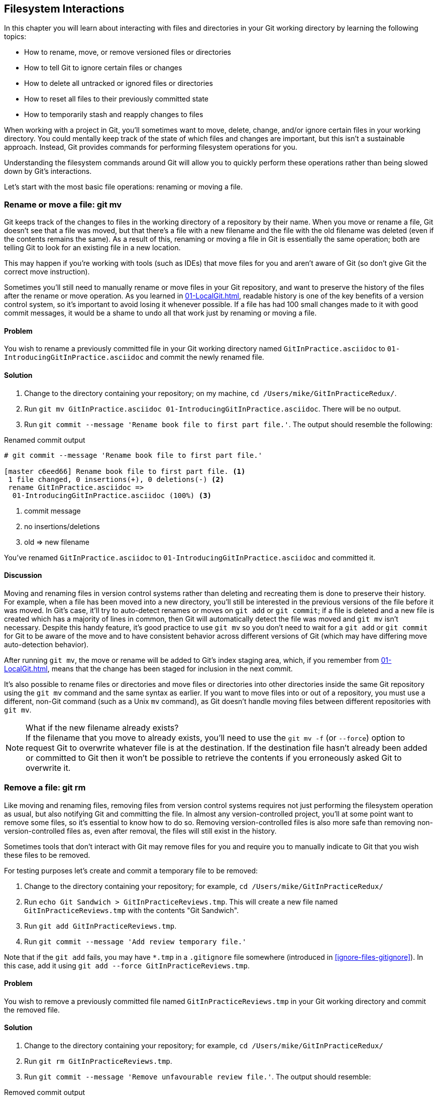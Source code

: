 ## Filesystem Interactions
ifdef::env-github[:outfilesuffix: .adoc]

In this chapter you will learn about interacting with files and directories in your Git working directory by learning the following topics:

* How to rename, move, or remove versioned files or directories
* How to tell Git to ignore certain files or changes
* How to delete all untracked or ignored files or directories
* How to reset all files to their previously committed state
* How to temporarily stash and reapply changes to files

When working with a project in Git, you'll sometimes want to move, delete, change, and/or ignore certain files in your working directory. You could mentally keep track of the state of which files and changes are important, but this isn't a sustainable approach. Instead, Git provides commands for performing filesystem operations for you.

Understanding the filesystem commands around Git will allow you to quickly perform these operations rather than being slowed down by Git's interactions.

Let's start with the most basic file operations: renaming or moving a file.

### Rename or move a file: git mv
Git keeps track of the changes to files in the working directory of a repository by their name. When you move or rename a file, Git doesn't see that a file was moved, but that there's a file with a new filename and the file with the old filename was deleted (even if the contents remains the same). As a result of this, renaming or moving a file in Git is essentially the same operation; both are telling Git to look for an existing file in a new location.

This may happen if you're working with tools (such as IDEs) that move files for you and aren't aware of Git (so don't give Git the correct move instruction).

Sometimes you'll still need to manually rename or move files in your Git repository, and want to preserve the history of the files after the rename or move operation. As you learned in <<01-LocalGit#viewing-history-git-log-gitk-gitx>>, readable history is one of the key benefits of a version control system, so it's important to avoid losing it whenever possible. If a file has had 100 small changes made to it with good commit messages, it would be a shame to undo all that work just by renaming or moving a file.

#### Problem
You wish to rename a previously committed file in your Git working directory named `GitInPractice.asciidoc` to `01-IntroducingGitInPractice.asciidoc` and commit the newly renamed file.

#### Solution
1.  Change to the directory containing your repository; on my machine, `cd /Users/mike/GitInPracticeRedux/`.
2.  Run `git mv GitInPractice.asciidoc 01-IntroducingGitInPractice.asciidoc`. There will be no output.
3.  Run `git commit --message 'Rename book file to first part file.'`. The output should resemble the following:

.Renamed commit output
```
# git commit --message 'Rename book file to first part file.'

[master c6eed66] Rename book file to first part file. <1>
 1 file changed, 0 insertions(+), 0 deletions(-) <2>
 rename GitInPractice.asciidoc =>
  01-IntroducingGitInPractice.asciidoc (100%) <3>
```
<1> commit message
<2> no insertions/deletions
<3> old => new filename

You've renamed `GitInPractice.asciidoc` to `01-IntroducingGitInPractice.asciidoc` and committed it.

#### Discussion
Moving and renaming files in version control systems rather than deleting and recreating them is done to preserve their history. For example, when a file has been moved into a new directory, you'll still be interested in the previous versions of the file before it was moved. In Git's case, it'll try to auto-detect renames or moves on `git add` or `git commit`; if a file is deleted and a new file is created which has a majority of lines in common, then Git will automatically detect the file was moved and `git mv` isn't necessary. Despite this handy feature, it's good practice to use `git mv` so you don't need to wait for a `git add` or `git commit` for Git to be aware of the move and to have consistent behavior across different versions of Git (which may have differing move auto-detection behavior).

After running `git mv`, the move or rename will be added to Git's index staging area, which, if you remember from <<01-LocalGit#building-a-new-commit-in-the-index-staging-area-git-add>>, means that the change has been staged for inclusion in the next commit.

It's also possible to rename files or directories and move files or directories into other directories inside the same Git repository using the `git mv` command and the same syntax as earlier. If you want to move files into or out of a repository, you must use a different, non-Git command (such as a Unix `mv` command), as Git doesn't handle moving files between different repositories with `git mv`.

.What if the new filename already exists?
NOTE: If the filename that you move to already exists, you'll need to use the `git mv -f` (or `--force`) option to request Git to overwrite whatever file is at the destination. If the destination file hasn't already been added or committed to Git then it won't be possible to retrieve the contents if you erroneously asked Git to overwrite it.

### Remove a file: git rm
Like moving and renaming files, removing files from version control systems requires not just performing the filesystem operation as usual, but also notifying Git and committing the file. In almost any version-controlled project, you'll at some point want to remove some files, so it's essential to know how to do so. Removing version-controlled files is also more safe than removing non-version-controlled files as, even after removal, the files will still exist in the history.

Sometimes tools that don't interact with Git may remove files for you and require you to manually indicate to Git that you wish these files to be removed.

For testing purposes let's create and commit a temporary file to be removed:

1.  Change to the directory containing your repository; for example, `cd /Users/mike/GitInPracticeRedux/`
2.  Run `echo Git Sandwich > GitInPracticeReviews.tmp`. This will create a new file named `GitInPracticeReviews.tmp` with the contents "Git Sandwich".
3.  Run `git add GitInPracticeReviews.tmp`.
4.  Run `git commit --message 'Add review temporary file.'`

Note that if the `git add` fails, you may have `*.tmp` in a `.gitignore` file somewhere (introduced in <<ignore-files-gitignore>>). In this case, add it using `git add --force GitInPracticeReviews.tmp`.

#### Problem
You wish to remove a previously committed file named `GitInPracticeReviews.tmp` in your Git working directory and commit the removed file.

#### Solution
1.  Change to the directory containing your repository; for example, `cd /Users/mike/GitInPracticeRedux/`
2.  Run `git rm GitInPracticeReviews.tmp`.
3.  Run `git commit --message 'Remove unfavourable review file.'`. The output should resemble:

.Removed commit output
```
# git rm GitInPracticeReviews.tmp

rm 'GitInPracticeReviews.tmp'

# git commit --message 'Remove unfavourable review file.'

[master 06b5eb5] Remove unfavourable review file. <1>
 1 file changed, 1 deletion(-) <2>
 delete mode 100644 GitInPracticeReviews.tmp <3>
```
<1> commit message
<2> 1 line deleted
<3> deleted filename

You've removed `GitInPracticeReviews.tmp` and committed it.

#### Discussion
Git will only interact with the Git repository when you explicitly give it commands, which is why when you remove a file, Git doesn't automatically run a `git rm` command. The `git rm` command is not just indicating to Git that you wish for a file to be removed, but also (like `git mv`) that this removal should be part of the next commit.

If you want to see a simulated run of `git rm` without actually removing the requested file then you can use `git rm -n` (or `--dry-run`). This will print the output of the command as if it were running normally and indicate success or failure, but without actually removing the file.

To remove a directory and all the unignored files and subdirectories within it, you'll need to use `git rm -r` (where the `-r` stands for 'recursive'). When run, this will delete the directory and all unignored files under it. This is combined well with `--dry-run` if you want to see what would be removed before removing it.

.What if a file has uncommitted changes?
NOTE: If a file has uncommitted changes but you still wish to remove it, you'll need to use the `git rm -f` (or `--force`) option to indicate to Git that you want to remove it before committing the changes.

### Resetting files to the last commit: git reset
There are times when you've made some changes to files in the working directory but you don't want to commit these changes.

Perhaps you added debugging statements to files and have now committed a fix, so want to reset all of the files that haven't been committed to their last committed state (on the current branch).

#### Problem
You wish to reset the state of all the files in your working directory to their last committed state.

#### Solution
1.  Change to the directory containing your repository; on my machine, `cd /Users/mike/GitInPracticeRedux/`
2.  Run `echo EXTRA >> 01-IntroducingGitInPractice.asciidoc` to append "EXTRA" to the end of `01-IntroducingGitInPractice.asciidoc`.
3.  Run `git reset --hard`. The output should resemble the following:

.Hard reset output
```
# git reset --hard

HEAD is now at 06b5eb5 Remove unfavourable review file. <1>
```
<1> Reset commit

You've reset the Git working directory to the last committed state.

#### Discussion
The `--hard` argument signals to `git reset` that you want it to reset both the index staging area and the working directory to the state of the previous commit on this branch. If run without an argument, it defaults to `git reset --mixed`, which will reset the index staging area but not the contents of the working directory. In short, `git reset --mixed` only undoes `git add`, but `git reset --hard` undoes `git add` and all file modifications.

`git reset` will be used to perform more operations (including those that alter history) later in <<06-RewritingHistoryAndDisasterRecovery#resetting-a-branch-to-a-previous-commit-git-reset>>.

.Dangers of using `git reset --hard`
WARNING: Care should be used with `git reset --hard`; it will immediately and without prompting remove all your uncommitted changes to any file in your working directory. This is probably the command that has caused me more regret than any other; I've typed it accidentally and removed work I hadn't intended to. Remember in <<01-LocalGit#why-do-programmers-use-git>> we learned that it's very hard to lose work with Git? If you have uncommitted work, this is one of the easiest ways to lose it! A safer option may be to use Git's stash functionality instead.

### Delete untracked files: git clean
When working in a Git repository, some tools may output undesirable files into your working directory.

Some text editors may use temporary files, operating systems may write thumbnail cache files, or programs may write crash dumps. Alternatively, sometimes there may be files that are desirable but you don't wish to commit them to your version control system, and instead wish to remove them to build clean versions (although this is generally better handled by _ignoring_ these files, as in <<ignore-files-gitignore>>).

When you wish to remove these files, you could remove them manually, but it's easier to ask Git to do so, as it already knows which files in the working directory are versioned and which are _untracked_.

You can view the files that are currently tracked by running `git ls-files`. This will currently only show `01-IntroducingGitInPractice.asciidoc`, as that is the only file that has been added to the Git repository. You can run `git ls-files --others` (or `-o`) to show the currently untracked files (which there should be none of).

For testing purposes, let's create a temporary file to be removed:

1.  Change to the directory containing your repository; for example, `cd /Users/mike/GitInPracticeRedux/`
2.  Run `echo Needs more cowbell > GitInPracticeIdeas.tmp`. This will create a new file named `GitInPracticeIdeas.tmp` with the contents "Needs more cowbell".

#### Problem
You wish to remove an untracked file named `GitInPracticeIdeas.tmp` from a Git working directory.

#### Solution
1.  Change to the directory containing your repository; for example, `cd /Users/mike/GitInPracticeRedux/`
2.  Run `git clean --force`. The output should resemble the following:

.Force cleaned files output
```
# git clean --force

Removing GitInPracticeIdeas.tmp <1>
```
<1> removed file

You've removed `GitInPracticeIdeas.tmp` from the Git working directory.

#### Discussion
`git clean` requires the `--force` argument because this command is potentially dangerous; with a single command, you can remove many, many files very quickly. Remember in <<01-LocalGit#why-do-programmers-use-git>> we learned that accidentally losing any file or change committed to Git system is nearly impossible. This is the opposite situation; `git clean` will happily remove thousands of files very quickly, which can't be easily recovered (unless backed up through another mechanism).

To make `git clean` a bit safer, you can preview what will be removed before doing so by using `git clean -n` (or `--dry-run`). This behaves like the `git rm --dry-run` in that it prints the output of the removals that would be performed but doesn't actually do so.

To remove untracked directories as well as untracked files, you can use the `-d` (which stands for "directory") parameter.

### Ignore files: .gitignore
As discussed in <<delete-untracked-files-git-clean>>, sometimes working directories will contain files that are _untracked_ by Git and you don't want to add them to the repository.

Sometimes these files are one-off occurrences; you accidentally copy a file to the wrong directory and want to delete it. More often, they're the product of some software (such as the software stored in the version control system or some part of your operating system) putting files into the working directory of your version control system.

You could just `git clean` these files each time, but that would rapidly become tedious. Instead we can tell Git to ignore them so it never complains about these files being untracked and you don't accidentally add them to commits.

#### Problem
You wish to ignore all files with the extension `.tmp` in a Git repository.

#### Solution
1.  Change to the directory containing your repository; on my machine, `cd /Users/mike/GitInPracticeRedux/`
2.  Run `echo \*.tmp > .gitignore`. This will create a new file named `.gitignore` with the contents "*.tmp".
3.  Run `git add .gitignore` to add `.gitignore` to the index staging area for the next commit. There will be no output.
4.  Run `git commit --message='Ignore .tmp files.'`. The output should resemble:

.Ignore file commit output
```
# git commit --message='Ignore .tmp files.'

[master 0b4087c] Ignore .tmp files. <1>
 1 file changed, 1 insertion(+) <2>
 create mode 100644 .gitignore <3>
```
<1> commit message
<2> 1 line added
<3> created filename

You've added a `.gitignore` file with instructions to ignore all `.tmp` files in the Git working directory.

#### Discussion
Each line of a `.gitignore` file matches files with a pattern. For example, you can add comments by starting a line with a `#` character or negate patterns by starting a line with a `!` character. Read more about the pattern syntax in `git help gitignore`.

A good and widely-held principle for version control systems is to avoid committing _output files_ to a version control repository. Output files are those that are created from input files that are stored within the version control repository.

For example, I may have a `hello.c` file which is compiled into `hello.o` object file. The `hello.c` _input file_ should be committed to the version control system but the `hello.o` _output file_ should not.

Committing `.gitignore` to the Git repository makes it easy to build up lists of expected output files so that they can be shared between all the users of a repository and not accidentally committed.

GitHub also provides a useful collection of `gitignore` files at https://github.com/github/gitignore.

Let's try to add an ignored file.

1.  Change to the directory containing your repository; for example, `cd /Users/mike/GitInPracticeRedux/`
2.  Run `touch GitInPractiseGoodIdeas.tmp`. This will create a new, empty file named `GitInPractiseGoodIdeas.tmp`.
3.  Run `git add GitInPractiseGoodIdeas.tmp`. The output should resemble the following:

.Trying to add an ignored file
[.long-annotations]
```
# git add GitInPractiseGoodIdeas.tmp

The following paths are ignored by one of your .gitignore files:
GitInPractiseGoodIdeas.tmp <1>
Use -f if you really want to add them.
fatal: no files added <2>
```
<1> ignored file
<2> error message

From the add output:

* "ignored file (1)" `GitInPractiseGoodIdeas.tmp` wasn't added, as its addition would contradict your `.gitignore` rules.
* "error message (2)" was printed, as no files were added.

This interaction between `.gitignore` and `git add` is particularly useful when adding subdirectories of files and directories which may contain files that should be ignored. `git add` won't add these files but will still successfully add all other that shouldn't be ignored.

### Delete ignored files
When files have been successfully ignored by the addition of a `.gitignore` file, you'll sometimes want to delete them all.

For example, you may have a project in a Git repository that compiles input files (such as `.c` files) into output files (in this example, `.o` files) and wish to remove all of these output files from the working directory to perform a new build from scratch.

Let's create some temporary files that can be removed.

1.  Change to the directory containing your repository; on my machine, `cd /Users/mike/GitInPracticeRedux/`
2.  Run `touch GitInPractiseFunnyJokes.tmp GitInPractiseWittyBanter.tmp`.

#### Problem
You wish to delete all ignored files from a Git working directory.

#### Solution
1.  Change to the directory containing your repository: `cd /Users/mike/GitInPracticeRedux/`
2.  Run `git clean --force -X`. The output should resemble the following:

.Force clean of ignored files output
```
# git clean --force -X

Removing GitInPractiseFunnyJokes.tmp <1>
Removing GitInPractiseWittyBanter.tmp
```
<1> removed file

You've removed all ignored files from the Git working directory.

#### Discussion
The `-X` argument specifies that `git clean` should remove *only* the ignored files from the working directory. If you wish to remove the ignored files *and* all the untracked files (as `git clean --force` would do), you can instead use `git clean -x` (note that the `-x` is lowercase rather than uppercase).

The specified arguments can be combined with the others discussed in <<delete-untracked-files-git-clean>>. For example, `git clean -xdf` would remove all untracked or ignored files (`-x`) and directories (`-d`) from a working directory. This will remove all files and directories for a Git repository that weren't previously committed. Please take care when running this; there will be no prompt and all the files will be quickly deleted.

Often `git clean -xdf` will be run after `git reset --hard`; this means that you'll have to reset all files to their last-committed state and removed all uncommitted files. This gets you a clean working directory; no added files or changes to any of those files.

### Temporarily stash some changes: git stash
There are times when you may find yourself working on a new commit and want to temporarily undo your current changes but redo them at a later point.

Perhaps there was an urgent issue that means you need to quickly write some code and commit a fix. In this case, you could make a temporary branch and merge it in later, but this would add a commit to the history that may not be necessary. Instead you could _stash_ your uncommitted changes to store them temporarily away, and then be able to change branches, pull changes, and so on without needing to worry about these changes getting in the way.

#### Problem
You wish to stash all your uncommitted changes for later retrieval.

#### Solution
1.  Change to the directory containing your repository; for example, `cd /Users/mike/GitInPracticeRedux/`
2.  Run `echo EXTRA >> 01-IntroducingGitInPractice.asciidoc`.
3.  Run `git stash save`. The output should resemble the following:

.Stashing uncommitted changes output
```
# git stash save

Saved working directory and index state WIP on master:
36640a5 Ignore .tmp files.
HEAD is now at 36640a5 Ignore .tmp files. <1>
```
<1> Current commit

You've stashed your uncommitted changes.

#### Discussion
`git stash save` actually creates a temporary commit with a prepopulated commit message, and then returns your current branch to the state before the temporary commit was made. It's possible to access this commit directly, but you should only do so through `git stash` to avoid confusion.

You can see all the stashes that have been made by running `git stash list`. The output will resemble the following:

.List of stashes
```
stash@{0}: WIP on master: 36640a5 Ignore .tmp files. <1>
```
<1> Stashed commit

This shows the single stash that you made. You can access it using the `ref stash@{0}`, so for example, `git diff stash@{0}` will show you the difference between the working directory and the contents of that stash.

If you save another stash then it will become `stash@{0}` and the previous stash will become `stash@{1}`. This is because the stashes are stored on a _stack_ structure. A stack structure is best thought of as being like a stack of plates. You add new plates on the top of the existing plates and if you remove a single plate, you'll take it from the top. Similarly when you run `git stash`, the new stash will be added will be added to the top (it will become `stash@{0}`) and the previous stash will no longer be at the top (it will become `stash@{1}`).

.Do you need to use `git add` before `git stash`?
NOTE: No, `git add` is not needed. `git stash` will stash your changes whether or not they've been added to the index staging area by `git add`.

.Does `git stash` work without the `save` argument?
NOTE: If `git stash` is run with no `save` argument, it performs the same operation; the `save` argument is not needed. I've used it in the examples as it's more explicit and easier to remember.

### Reapply stashed changes: git stash pop
When you've stashed your temporary changes and performed whatever operations required a clean working directory (perhaps you fixed and committed the urgent issue), you'll want to reapply the changes (as otherwise you could've just run `git reset --hard`). When you've checked out the correct branch again (which may differ from the original branch), you can request for the changes to be taken from the stash and applied onto the working directory.

#### Problem
You wish to pop the last changes from the last `git stash save` into the current working directory.

#### Solution
1.  Change to the directory containing your repository; for example, `cd /Users/mike/GitInPracticeRedux/`
2.  Run `git stash pop`. The output should resemble the following:

.Reapply stashed changes output
[.long-annotations]
```
# git stash pop

# On branch master <1>
# Changes not staged for commit: <2>
#   (use "git add <file>..." to update what will be committed)
#   (use "git checkout -- <file>..." to discard changes in working
#    directory)
#
#	modified:   01-IntroducingGitInPractice.asciidoc
#
no changes added to commit (use "git add" and/or "git commit -a") <3>
Dropped refs/stash@{0} (f7e39e2590067510be1a540b073e74704395e881) <4>
```
<1> current branch output
<2> begin status output
<3> end status output
<4> stashed commit

You've reapplied the changes from the last `git stash save`.

#### Discussion
When running `git stash pop`, the top stash on the stack (`stash@{0}`) will be applied to the working directory and removed from the stack. If there's a second stash in the stack (`stash@{1}`) then it will now be at the top (it will become `stash@{0}`). This means that if you run `git stash pop` multiple times, it will keep working down the stack until no more stashes are found and it outputs `No stash found.`

If you wish to apply an item from the stack multiple times (perhaps on multiple branches) then you can instead use `git stash apply`. This applies the stash to the working tree as `git stash pop` does but keeps the top stack stash on the stack so it can be run again to reapply.

### Clear stashed changes: git stash clear
You may have stashed changes with the intent of popping them later, but then realize that you no longer wish to do so--the changes in the stack are now unnecessary so you want to get rid of them all. You could do this by popping each change off the stack and then deleting it, but it would be good to have a command that allowed you to do this in a single step. Thankfully, `git stash clear` allows you to do just this.

#### Problem
You wish to clear all previously stashed changes.

#### Solution
1.  Change to the directory containing your repository; for example, `cd /Users/mike/GitInPracticeRedux/`
2.  Run `git stash clear`. There will be no output.

You've cleared all the previously stashed changes.

#### Discussion
.No prompt for `git stash clear`
WARNING: Clearing the stash will be done without a prompt and will remove every previous item from the stash so be careful when doing so. Cleared stashes can't be easily recovered. For this reason once you learn about history rewriting in later in <<06-RewritingHistoryAndDisasterRecovery#resetting-a-branch-to-a-previous-commit-git-reset>> I'd recommend making commits and rewriting them later rather than relying too much on `git stash`.

### Assume files are unchanged
Sometimes you may wish to make changes to files but have Git ignore the specific changes you've made so that operations such as `git stash` and `git diff` ignore these changes. In these cases, you could just ignore them yourself or stash them elsewhere, but it would be ideal to be able to tell Git to ignore these particular changes.

I've found myself in a situation in the past where I'm wanting to test a Rails configuration file change for a week or two while continuing to do my normal work. I don't want to commit it because I don't want it to apply to servers or my coworkers, but I do want to continue testing it while I make other commits rather than changing to a particular branch each time.

#### Problem
You wish for Git to assume there have been no changes made to `01-IntroducingGitInPractice.asciidoc`.

#### Solution
1.  Change to the directory containing your repository; for example, `cd /Users/mike/GitInPracticeRedux/`
2.  Run `git update-index --assume-unchanged 01-IntroducingGitInPractice.asciidoc`. There will be no output.

Git will ignore any changes made to `01-IntroducingGitInPractice.asciidoc`.

#### Discussion
When you run `git update-index --assume-unchanged`, Git sets a special flag on the file to indicate that it shouldn't be checked for any changes that have been made. This can be useful to temporarily ignore changes made to a particular file when looking at `git status` or `git diff`, but also to tell Git to avoid checking a file that is particularly huge and/or slow to read. This isn't normally a problem on normal filesystems on which Git can quickly query if a file is modified by checking the "file modified" timestamp (rather than having to read the entire file and compare it).

`git update-index --assume-unchanged` will only take files as arguments rather than directories. If you assume multiple files are unchanged, you need to specify them as multiple arguments; for example, `git update-index --assume-unchanged 00-Preface.asciidoc 01-IntroducingGitInPractice.asciidoc`.

The `git update-index` command has other complex options but we'll only cover those around the "assume" logic. The rest of the behavior is better accessed through the `git add` command: a higher-level and more user-friendly way of modifying the state of the index.

### List assumed unchanged files
When you've told Git to assume no changes were made to particular files, it can be hard to remember which files were updated. In this case, you may end up modifying a file and wondering why Git doesn't seem to want to show you these changes. Additionally, you could forget that you had made these changes at all and be confused as to why the state in your text editor doesn't seem to match the state that Git is seeing.

#### Problem
You wish for Git to list all the files that it has been told to assume haven't changed.

#### Solution
1.  Change to the directory containing your repository; for example, `cd /Users/mike/GitInPracticeRedux/`
2.  Run `git ls-files -v`. The output should resemble the following:

.Assumed unchanged files listing output
```
# git ls-files -v

H .gitignore <1>
h 01-IntroducingGitInPractice.asciidoc <2>
```
<1> committed file
<2> assumed unchanged file

From the listed files:

* "committed files (1)" are indicated by an uppercase `H` tag at the beginning of the line.
* "assumed unchanged file (2)" is indicated by a lowercase `h` tag.

#### Discussion
Like `git update-index`, `git ls-files -v` is a low-level command that you'll typically not run often. `git ls-files` without any arguments lists the files in the current directory that Git knows about but the `-v` argument means that it's followed by tags which indicate file state.

Rather than reading through the output for this command, you could instead run `git ls-files -v | grep '^[hsmrck?]' | cut -c 3-`. This makes use of Unix pipes, where the output of each command is passed into the next and modified.

`grep '^[hsmrck?]'` filters the output filenames to only show those that begin with any of the lowercase `hsmrck?` characters (the valid prefixes output by `git ls-files`). It's not important to understand the meanings of any prefixes other than `H` or `h`, but you can read more about them by running `git ls-files --help`.

`cut -c 3-` filters the first two characters of each of the output lines--`h` followed by a space in our example.

With these combined, the output should resemble the following:

.Assumed unchanged files output
```
# git ls-files -v | grep '^[hsmrck?]' | cut -c 3-

01-IntroducingGitInPractice.asciidoc <1>
```
<1> assumed unchanged file

.How do pipes, `grep`, and `cut` work?
NOTE: Don't worry if you don't understand quite how Unix pipes, `grep`, or `cut` work; this book is about Git rather than shell scripting, after all! Feel free to just use the command as-is as a quick way of listing files that are assumed to be unchanged. To learn more about these, I recommend the Wikipedia page on Unix filters: http://en.wikipedia.org/wiki/Filter_(Unix).

### Stop assuming files are unchanged
Usually, telling Git to assume there have been no changes made to a particular file is a temporary option; if you have to keep files changed long-term, they should probably be committed. At some point you'll want to tell Git to monitor any changes that are made to these files once more.

With the example I gave previously in <<assume-files-are-unchanged>>, eventually the Rails configuration file change I had been testing was deemed to be successful enough that I wanted to commit it so my coworkers and the servers could use it. If I merely used `git add` to make a new commit then the change wouldn't show up, so I had to make Git stop ignoring this particular change before I could make a new commit.

#### Problem
You wish for Git to stop assuming there have been no changes made to `01-IntroducingGitInPractice.asciidoc`.

#### Solution
1.  Change to the directory containing your repository; for example, `cd /Users/mike/GitInPracticeRedux/`
2.  Run `git update-index --no-assume-unchanged 01-IntroducingGitInPractice.asciidoc`. There will be no output.

You can verify that Git has stopped assuming there were no changes made to `01-IntroducingGitInPractice.asciidoc` by running `git ls-files -v | grep 01-IntroducingGitInPractice.asciidoc`. The output should resemble the following:

.No assume unchanged file output
```
# git ls-files -v | grep 01-IntroducingGitInPractice.asciidoc

H 01-IntroducingGitInPractice.asciidoc
```

Git will notice any current or future changes made to `01-IntroducingGitInPractice.asciidoc`.

#### Discussion
Once you tell Git to stop ignoring changes made to a particular file, all commands such as `git add` and `git diff` will start behaving normally on this file again.

### Summary
In this chapter, you hopefully learned:

* How to use `git mv` to move or rename files
* How to use `git rm` to remove files or directories
* How to use `git clean` to remove untracked or ignored files or directories
* How and why to create a `.gitignore` file
* How to (carefully) use `git reset --hard` to reset the working directory to the previously committed state
* How to use `git stash` to temporarily store and retrieve changes
* How to use `git update-index` to tell Git to assume files are unchanged

